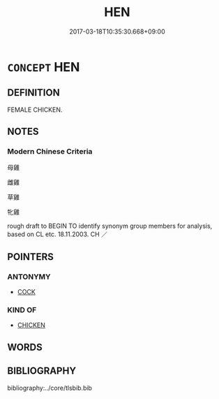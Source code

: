# -*- mode: mandoku-tls-view -*-
#+TITLE: HEN
#+DATE: 2017-03-18T10:35:30.668+09:00        
#+STARTUP: content
* =CONCEPT= HEN
:PROPERTIES:
:CUSTOM_ID: uuid-cca3ee4b-fb56-4fd1-b49d-6829fee8c220
:TR_ZH: 母雞
:END:
** DEFINITION

FEMALE CHICKEN.

** NOTES

*** Modern Chinese Criteria
母雞

雌雞

草雞

牝雞

rough draft to BEGIN TO identify synonym group members for analysis, based on CL etc. 18.11.2003. CH ／

** POINTERS
*** ANTONYMY
 - [[tls:concept:COCK][COCK]]

*** KIND OF
 - [[tls:concept:CHICKEN][CHICKEN]]

** WORDS
   :PROPERTIES:
   :VISIBILITY: children
   :END:
** BIBLIOGRAPHY
bibliography:../core/tlsbib.bib
